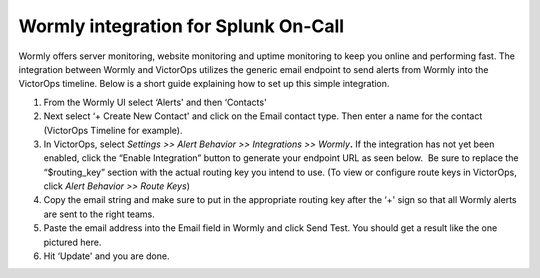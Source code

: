 Wormly integration for Splunk On-Call
**********************************************************

Wormly offers server monitoring, website monitoring and uptime
monitoring to keep you online and performing fast. The integration
between Wormly and VictorOps utilizes the generic email endpoint to send
alerts from Wormly into the VictorOps timeline. Below is a short guide
explaining how to set up this simple integration.

 

1. From the Wormly UI select ‘Alerts' and then ‘Contacts' |image1|
2. Next select ‘+ Create New Contact' and click on the Email contact
   type. Then enter a name for the contact (VictorOps Timeline for
   example). |image2|
3. In VictorOps, select *Settings >> Alert Behavior >> Integrations >>
   Wormly*\ **.** |image3|\ If the integration has not yet been enabled,
   click the “Enable Integration” button to generate your endpoint URL
   as seen below.  Be sure to replace the “$routing_key” section with
   the actual routing key you intend to use. (To view or configure route
   keys in VictorOps, click *Alert Behavior >> Route Keys*)\ |image4|
4. Copy the email string and make sure to put in the appropriate routing
   key after the ‘+' sign so that all Wormly alerts are sent to the
   right teams. |image5|
5. Paste the email address into the Email field in Wormly and click Send
   Test. You should get a result like the one pictured here. |image6|
6. Hit ‘Update' and you are done.

.. |image1| image:: /_images/spoc/wormly-integration@2x.png
.. |image2| image:: /_images/spoc/wormly-2@2x.png
.. |image3| image:: /_images/spoc/Integrations@2x.png
.. |image4| image:: /_images/spoc/Integrations-VictorOps_Demo_7.png
.. |image5| image:: /_images/spoc/wormly-3@2x.png
.. |image6| image:: /_images/spoc/800x320@2x-1.png

